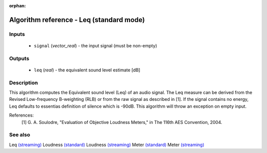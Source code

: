 :orphan:

Algorithm reference - Leq (standard mode)
=========================================

Inputs
------

 - ``signal`` (*vector_real*) - the input signal (must be non-empty)

Outputs
-------

 - ``leq`` (*real*) - the equivalent sound level estimate [dB]

Description
-----------

This algorithm computes the Equivalent sound level (Leq) of an audio signal. The Leq measure can be derived from the Revised Low-frequency B-weighting (RLB) or from the raw signal as described in [1]. If the signal contains no energy, Leq defaults to essentias definition of silence which is -90dB.
This algorithm will throw an exception on empty input.


References:
  [1] G. A. Soulodre, "Evaluation of Objective Loudness Meters," in
  The 116th AES Convention, 2004.


See also
--------

Leq `(streaming) <streaming_Leq.html>`__
Loudness `(standard) <std_Loudness.html>`__
Loudness `(streaming) <streaming_Loudness.html>`__
Meter `(standard) <std_Meter.html>`__
Meter `(streaming) <streaming_Meter.html>`__